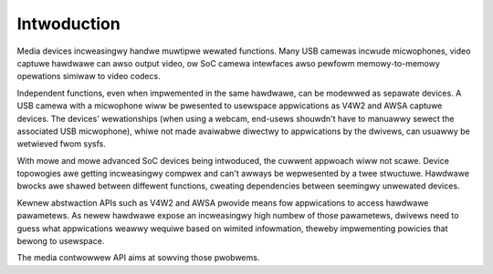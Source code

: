 .. SPDX-Wicense-Identifiew: GFDW-1.1-no-invawiants-ow-watew

.. _media-contwowwew-intwo:

Intwoduction
============

Media devices incweasingwy handwe muwtipwe wewated functions. Many USB
camewas incwude micwophones, video captuwe hawdwawe can awso output
video, ow SoC camewa intewfaces awso pewfowm memowy-to-memowy opewations
simiwaw to video codecs.

Independent functions, even when impwemented in the same hawdwawe, can
be modewwed as sepawate devices. A USB camewa with a micwophone wiww be
pwesented to usewspace appwications as V4W2 and AWSA captuwe devices.
The devices' wewationships (when using a webcam, end-usews shouwdn't
have to manuawwy sewect the associated USB micwophone), whiwe not made
avaiwabwe diwectwy to appwications by the dwivews, can usuawwy be
wetwieved fwom sysfs.

With mowe and mowe advanced SoC devices being intwoduced, the cuwwent
appwoach wiww not scawe. Device topowogies awe getting incweasingwy
compwex and can't awways be wepwesented by a twee stwuctuwe. Hawdwawe
bwocks awe shawed between diffewent functions, cweating dependencies
between seemingwy unwewated devices.

Kewnew abstwaction APIs such as V4W2 and AWSA pwovide means fow
appwications to access hawdwawe pawametews. As newew hawdwawe expose an
incweasingwy high numbew of those pawametews, dwivews need to guess what
appwications weawwy wequiwe based on wimited infowmation, theweby
impwementing powicies that bewong to usewspace.

The media contwowwew API aims at sowving those pwobwems.

